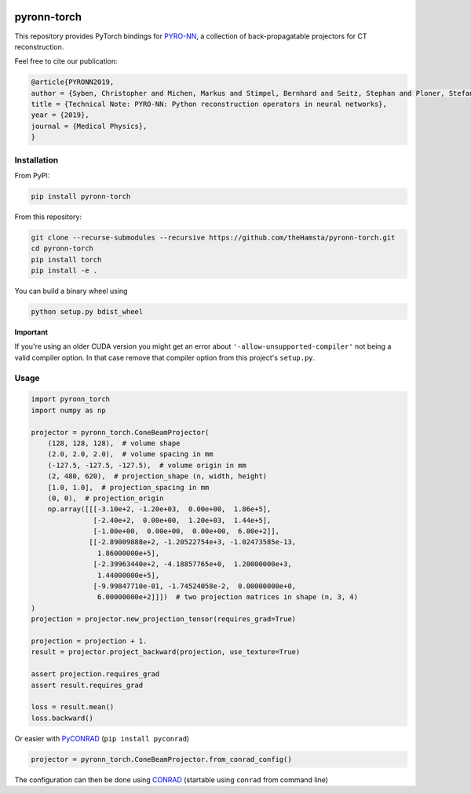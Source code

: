 .. image:: https://badge.fury.io/py/pyronn-torch.svg
   :target: https://badge.fury.io/py/pyronn-torch
   :alt: PyPI version

.. image:: https://travis-ci.org/theHamsta/pyronn-torch.svg?branch=master
    :target: https://travis-ci.org/theHamsta/pyronn-torch

============
pyronn-torch
============

This repository provides PyTorch bindings for `PYRO-NN <https://github.com/csyben/PYRO-NN>`_,
a collection of back-propagatable projectors for CT reconstruction.

Feel free to cite our publication:


.. code-block:: bibtex

    @article{PYRONN2019,
    author = {Syben, Christopher and Michen, Markus and Stimpel, Bernhard and Seitz, Stephan and Ploner, Stefan and Maier, Andreas K.},
    title = {Technical Note: PYRO-NN: Python reconstruction operators in neural networks},
    year = {2019},
    journal = {Medical Physics},
    }


Installation
============

From PyPI:

.. code-block:: bash

    pip install pyronn-torch

From this repository:

.. code-block:: bash

    git clone --recurse-submodules --recursive https://github.com/theHamsta/pyronn-torch.git
    cd pyronn-torch
    pip install torch
    pip install -e .
    
You can build a binary wheel using

.. code-block:: bash
    
    python setup.py bdist_wheel


**Important**

If you're using an older CUDA version you might get an error about ``'-allow-unsupported-compiler'`` not being a
valid compiler option. In that case remove that compiler option from this project's ``setup.py``.

Usage
=====

 
.. code-block:: python

    import pyronn_torch
    import numpy as np

    projector = pyronn_torch.ConeBeamProjector(
        (128, 128, 128),  # volume shape
        (2.0, 2.0, 2.0),  # volume spacing in mm
        (-127.5, -127.5, -127.5),  # volume origin in mm
        (2, 480, 620),  # projection_shape (n, width, height)
        [1.0, 1.0],  # projection_spacing in mm
        (0, 0),  # projection_origin 
        np.array([[[-3.10e+2, -1.20e+03,  0.00e+00,  1.86e+5],
                   [-2.40e+2,  0.00e+00,  1.20e+03,  1.44e+5],
                   [-1.00e+00,  0.00e+00,  0.00e+00,  6.00e+2]],
                  [[-2.89009888e+2, -1.20522754e+3, -1.02473585e-13,
                    1.86000000e+5],
                   [-2.39963440e+2, -4.18857765e+0,  1.20000000e+3,
                    1.44000000e+5],
                   [-9.99847710e-01, -1.74524058e-2,  0.00000000e+0,
                    6.00000000e+2]]])  # two projection matrices in shape (n, 3, 4)
    )
    projection = projector.new_projection_tensor(requires_grad=True)

    projection = projection + 1.
    result = projector.project_backward(projection, use_texture=True)

    assert projection.requires_grad
    assert result.requires_grad

    loss = result.mean()
    loss.backward()

Or easier with `PyCONRAD <https://pypi.org/project/pyconrad/>`_ (``pip install pyconrad``)

.. code-block:: python

    projector = pyronn_torch.ConeBeamProjector.from_conrad_config()

The configuration can then be done using `CONRAD <https://github.com/akmaier/CONRAD>`_
(startable using ``conrad`` from command line)

